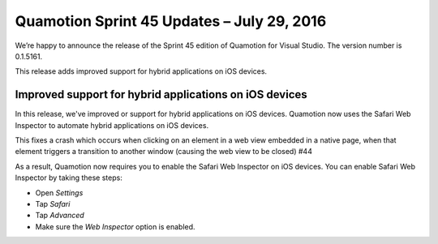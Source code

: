 Quamotion Sprint 45 Updates – July 29, 2016
============================================

We’re happy to announce the release of the Sprint 45 edition of Quamotion for Visual Studio. 
The version number is 0.1.5161.

This release adds improved support for hybrid applications on iOS devices.

Improved support for hybrid applications on iOS devices
-------------------------------------------------------

In this release, we've improved or support for hybrid applications on iOS devices. Quamotion now uses
the Safari Web Inspector to automate hybrid applications on iOS devices.

This fixes a crash which occurs when clicking on an element in a web view embedded in a native page,
when that element triggers a transition to another window (causing the web view to be closed) #44

As a result, Quamotion now requires you to enable the Safari Web Inspector on iOS devices.
You can enable Safari Web Inspector by taking these steps:

* Open `Settings`
* Tap `Safari`
* Tap `Advanced`
* Make sure the `Web Inspector` option is enabled.
